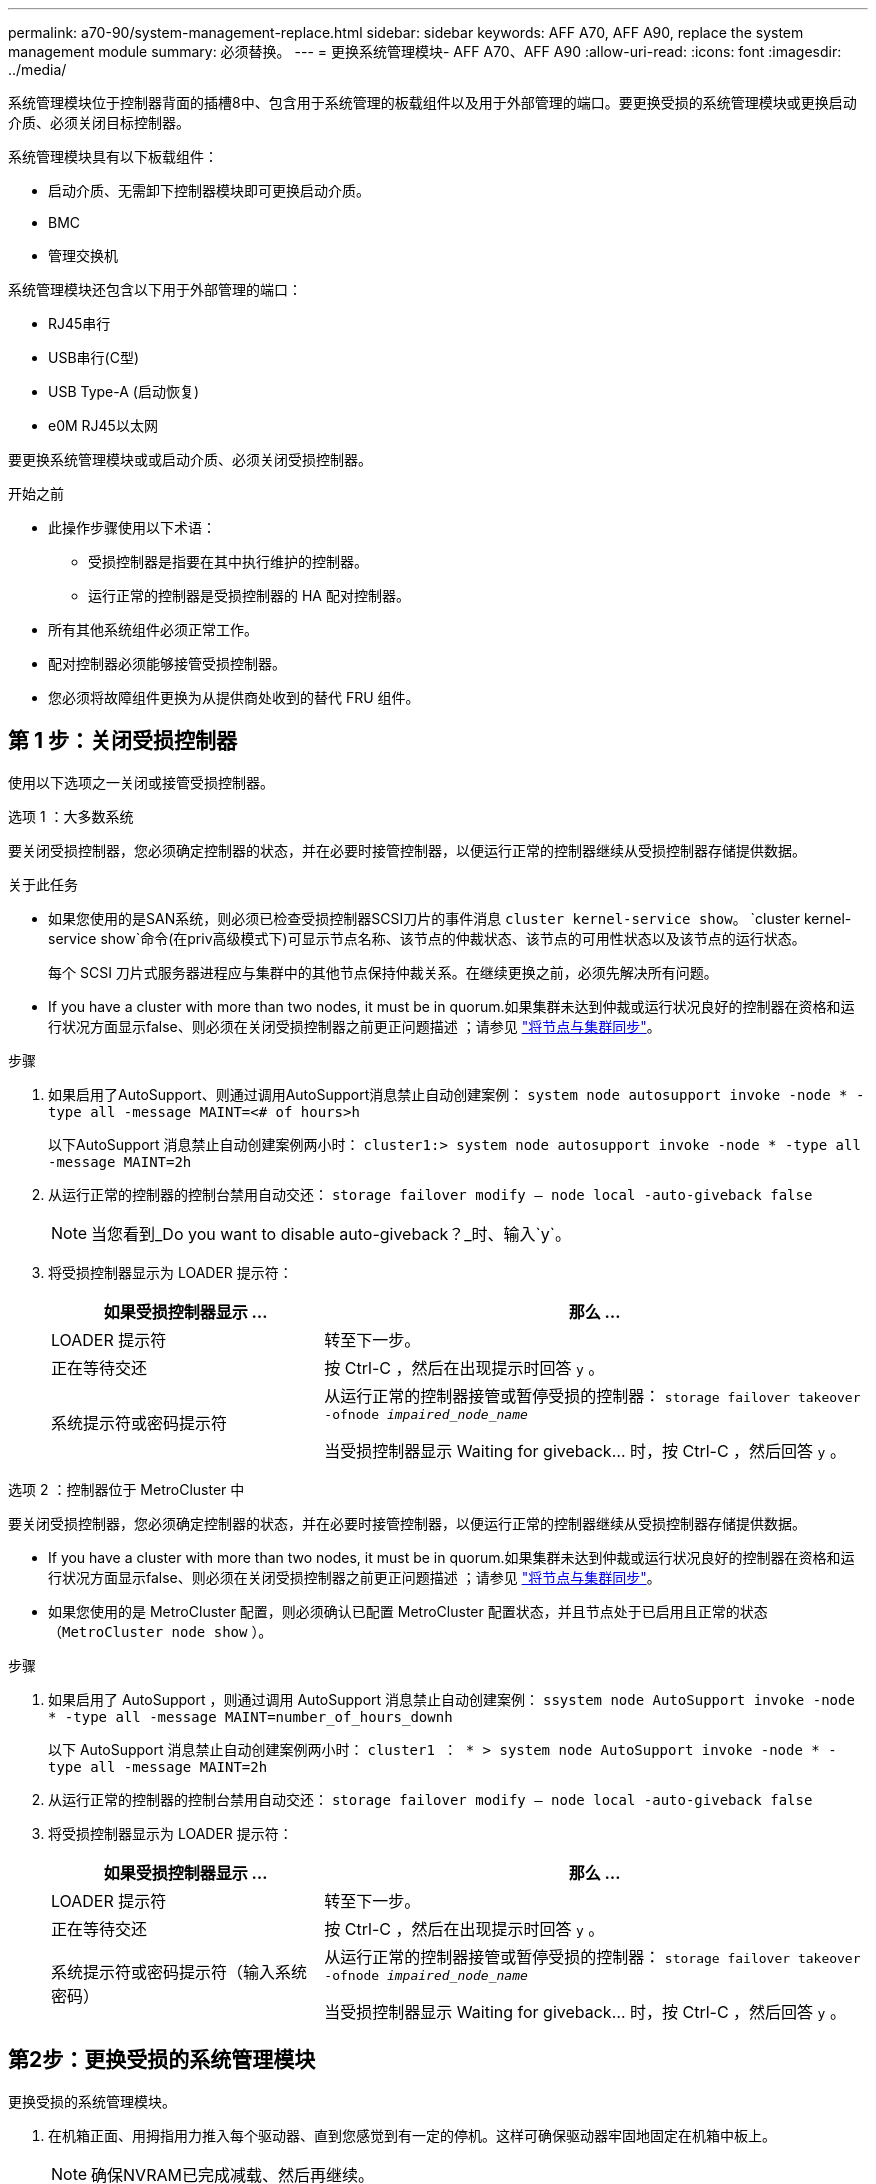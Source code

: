 ---
permalink: a70-90/system-management-replace.html 
sidebar: sidebar 
keywords: AFF A70, AFF A90, replace the system management module 
summary: 必须替换。 
---
= 更换系统管理模块- AFF A70、AFF A90
:allow-uri-read: 
:icons: font
:imagesdir: ../media/


[role="lead"]
系统管理模块位于控制器背面的插槽8中、包含用于系统管理的板载组件以及用于外部管理的端口。要更换受损的系统管理模块或更换启动介质、必须关闭目标控制器。

系统管理模块具有以下板载组件：

* 启动介质、无需卸下控制器模块即可更换启动介质。
* BMC
* 管理交换机


系统管理模块还包含以下用于外部管理的端口：

* RJ45串行
* USB串行(C型)
* USB Type-A (启动恢复)
* e0M RJ45以太网


要更换系统管理模块或或启动介质、必须关闭受损控制器。

.开始之前
* 此操作步骤使用以下术语：
+
** 受损控制器是指要在其中执行维护的控制器。
** 运行正常的控制器是受损控制器的 HA 配对控制器。


* 所有其他系统组件必须正常工作。
* 配对控制器必须能够接管受损控制器。
* 您必须将故障组件更换为从提供商处收到的替代 FRU 组件。




== 第 1 步：关闭受损控制器

使用以下选项之一关闭或接管受损控制器。

[role="tabbed-block"]
====
.选项 1 ：大多数系统
--
要关闭受损控制器，您必须确定控制器的状态，并在必要时接管控制器，以便运行正常的控制器继续从受损控制器存储提供数据。

.关于此任务
* 如果您使用的是SAN系统，则必须已检查受损控制器SCSI刀片的事件消息  `cluster kernel-service show`。 `cluster kernel-service show`命令(在priv高级模式下)可显示节点名称、该节点的仲裁状态、该节点的可用性状态以及该节点的运行状态。
+
每个 SCSI 刀片式服务器进程应与集群中的其他节点保持仲裁关系。在继续更换之前，必须先解决所有问题。

* If you have a cluster with more than two nodes, it must be in quorum.如果集群未达到仲裁或运行状况良好的控制器在资格和运行状况方面显示false、则必须在关闭受损控制器之前更正问题描述 ；请参见 link:https://docs.netapp.com/us-en/ontap/system-admin/synchronize-node-cluster-task.html?q=Quorum["将节点与集群同步"^]。


.步骤
. 如果启用了AutoSupport、则通过调用AutoSupport消息禁止自动创建案例： `system node autosupport invoke -node * -type all -message MAINT=<# of hours>h`
+
以下AutoSupport 消息禁止自动创建案例两小时： `cluster1:> system node autosupport invoke -node * -type all -message MAINT=2h`

. 从运行正常的控制器的控制台禁用自动交还： `storage failover modify – node local -auto-giveback false`
+

NOTE: 当您看到_Do you want to disable auto-giveback？_时、输入`y`。

. 将受损控制器显示为 LOADER 提示符：
+
[cols="1,2"]
|===
| 如果受损控制器显示 ... | 那么 ... 


 a| 
LOADER 提示符
 a| 
转至下一步。



 a| 
正在等待交还
 a| 
按 Ctrl-C ，然后在出现提示时回答 `y` 。



 a| 
系统提示符或密码提示符
 a| 
从运行正常的控制器接管或暂停受损的控制器： `storage failover takeover -ofnode _impaired_node_name_`

当受损控制器显示 Waiting for giveback... 时，按 Ctrl-C ，然后回答 `y` 。

|===


--
.选项 2 ：控制器位于 MetroCluster 中
--
要关闭受损控制器，您必须确定控制器的状态，并在必要时接管控制器，以便运行正常的控制器继续从受损控制器存储提供数据。

* If you have a cluster with more than two nodes, it must be in quorum.如果集群未达到仲裁或运行状况良好的控制器在资格和运行状况方面显示false、则必须在关闭受损控制器之前更正问题描述 ；请参见 link:https://docs.netapp.com/us-en/ontap/system-admin/synchronize-node-cluster-task.html?q=Quorum["将节点与集群同步"^]。
* 如果您使用的是 MetroCluster 配置，则必须确认已配置 MetroCluster 配置状态，并且节点处于已启用且正常的状态（`MetroCluster node show` ）。


.步骤
. 如果启用了 AutoSupport ，则通过调用 AutoSupport 消息禁止自动创建案例： `ssystem node AutoSupport invoke -node * -type all -message MAINT=number_of_hours_downh`
+
以下 AutoSupport 消息禁止自动创建案例两小时： `cluster1 ： * > system node AutoSupport invoke -node * -type all -message MAINT=2h`

. 从运行正常的控制器的控制台禁用自动交还： `storage failover modify – node local -auto-giveback false`
. 将受损控制器显示为 LOADER 提示符：
+
[cols="1,2"]
|===
| 如果受损控制器显示 ... | 那么 ... 


 a| 
LOADER 提示符
 a| 
转至下一步。



 a| 
正在等待交还
 a| 
按 Ctrl-C ，然后在出现提示时回答 `y` 。



 a| 
系统提示符或密码提示符（输入系统密码）
 a| 
从运行正常的控制器接管或暂停受损的控制器： `storage failover takeover -ofnode _impaired_node_name_`

当受损控制器显示 Waiting for giveback... 时，按 Ctrl-C ，然后回答 `y` 。

|===


--
====


== 第2步：更换受损的系统管理模块

更换受损的系统管理模块。

. 在机箱正面、用拇指用力推入每个驱动器、直到您感觉到有一定的停机。这样可确保驱动器牢固地固定在机箱中板上。
+

NOTE: 确保NVRAM已完成减载、然后再继续。

+
image::../media/drw_a800_drive_seated_IEOPS-960.svg[DRW a800驱动器已就位IEOPS960]

. 转至机箱背面。如果您尚未接地，请正确接地。
. 通过将控制器模块拉出大约三英寸来断开控制器模块的电源：
+
.. 向下按控制器模块的两个锁定闩锁、然后同时向下旋转两个闩锁。
.. 将控制器模块从机箱中拉出约3英寸以断开电源。


. 向下旋转缆线管理托架、方法是拉动缆线管理托架内侧两侧的按钮、然后向下旋转托架。
. 删除系统管理模块：
+
.. 拔下连接到系统管理模块的所有电缆。确保在电缆的连接位置贴上标签、以便在重新安装模块时将其连接到正确的端口。
+
image::../media/drw_70-90_sys-mgmt_remove_ieops-1817.svg[更换系统管理模块]

+
[cols="1,4"]
|===


 a| 
image::../media/legend_icon_01.svg[标注编号1]
 a| 
系统管理模块凸轮闩锁

|===


. 删除系统管理模块：
+
.. 按下系统管理凸轮按钮。凸轮杆移离机箱。
.. 向下旋转凸轮杆。
.. 将手指环入凸轮杆、然后将模块直接拉出系统。
.. 将系统管理模块放在防静电垫上、以便可以访问启动介质。


. 将启动介质移至替代系统管理模块：
+
image::../media/drw_a70-90_sys-mgmt_replace_ieops-1373.svg[启动介质更换]

+
[cols="1,4"]
|===


 a| 
image::../media/legend_icon_01.svg[标注编号1]
 a| 
系统管理模块凸轮闩锁



 a| 
image::../media/legend_icon_02.svg[标注编号2]
 a| 
启动介质锁定按钮



 a| 
image::../media/legend_icon_03.svg[标注编号3]
 a| 
启动介质

|===
+
.. 按下蓝色锁定按钮。启动介质稍微向上旋转。
.. 向上旋转启动介质、将其滑出插槽。
.. 在替代系统管理模块中安装启动介质：
+
... 将启动介质的边缘与插槽外壳对齐，然后将其轻轻直推入插槽。
... 向下旋转行李箱介质、直至其与锁定按钮啮合。如有必要、按下蓝色锁定。




. 安装系统管理模块：
+
.. 将更换用的系统管理模块的边缘与系统开口对齐、然后将其轻轻推入控制器模块。
.. 将模块轻轻滑入插槽、直到凸轮闩锁开始与I/O凸轮销啮合、然后一直向上旋转凸轮闩锁以将模块锁定到位。


. 重新对系统管理模块进行配置。
. 重新连接控制器模块的电源：
+
.. 将控制器模块牢牢推入机箱，直到它与中板相距并完全就位。
+
控制器模块完全就位后，锁定闩锁会上升。

.. 将锁定闩锁向上旋转到锁定位置。


. 将缆线管理托架向上旋转到关闭位置。




== 第3步：重新启动控制器模块

重新启动控制器模块。

. 在加载程序提示符处输入_BYE_。
. 通过交还控制器的存储、使其恢复正常运行：_storage Failover gi交还-ofnode _d受损_ne_name_
. 使用还原自动交还 `storage failover modify -node local -auto-giveback true` 命令：
. 如果已触发AutoSupport维护窗口、请使用结束此窗口 `system node autosupport invoke -node * -type all -message MAINT=END` 命令：




== 第4步：安装许可证并注册序列号

如果受损节点正在使用需要标准(节点锁定)许可证的ONTAP功能、则必须为此节点安装新许可证。对于具有标准许可证的功能，集群中的每个节点都应具有自己的功能密钥。

.关于此任务
在安装许可证密钥之前、需要标准许可证的功能仍可供节点使用。但是、如果此节点是集群中唯一具有此功能许可证的节点、则不允许对此功能进行配置更改。此外、在节点上使用未经许可的功能可能会使您违反许可协议、因此您应尽快在上为此节点安装替代许可证密钥。

.开始之前
许可证密钥必须采用 28 个字符的格式。

您有 90 天的宽限期来安装许可证密钥。宽限期过后，所有旧许可证将失效。安装有效的许可证密钥后，您可以在 24 小时内安装所有密钥，直到宽限期结束。

.步骤
. 如果需要新的许可证密钥，请在上获取替代许可证密钥 https://mysupport.netapp.com/site/global/dashboard["NetApp 支持站点"] 在软件许可证下的我的支持部分中。
+

NOTE: 系统会自动生成所需的新许可证密钥，并将其发送到文件中的电子邮件地址。如果您未能在 30 天内收到包含许可证密钥的电子邮件，应联系技术支持。

. 安装每个许可证密钥： ` + system license add -license-code license-key ， license-key...+`
. 如果需要，删除旧许可证：
+
.. 检查未使用的许可证： `license clean-up -unused -simulate`
.. 如果列表显示正确，请删除未使用的许可证： `license clean-up -unused`


. 向 NetApp 支持部门注册系统序列号。
+
** 如果启用了 AutoSupport ，请发送 AutoSupport 消息以注册序列号。
** 如果未启用 AutoSupport ，请调用 https://mysupport.netapp.com["NetApp 支持"] 注册序列号。






== 第 5 步：将故障部件退回 NetApp

按照套件随附的 RMA 说明将故障部件退回 NetApp 。请参见 https://mysupport.netapp.com/site/info/rma["部件退回和放大器；更换"] 第页，了解更多信息。
